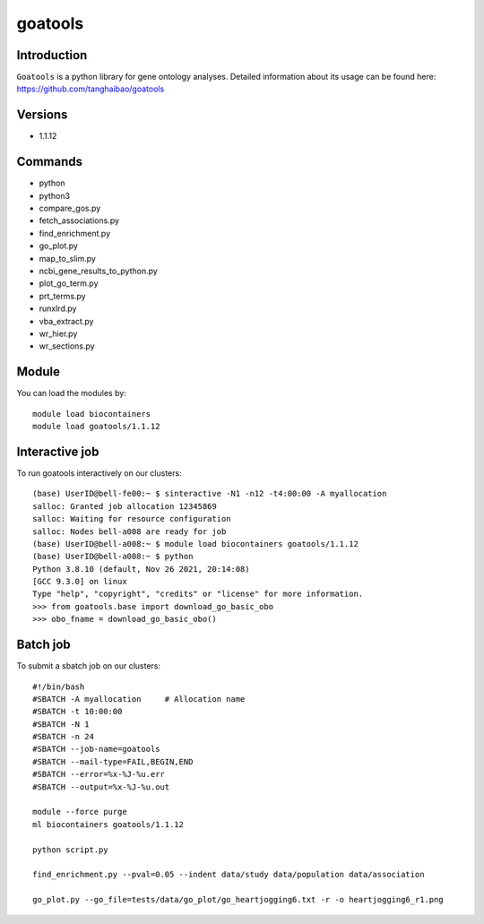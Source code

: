 .. _backbone-label:  

goatools
============================== 

Introduction
~~~~~~~
``Goatools`` is a python library for gene ontology analyses. Detailed information about its usage can be found here: https://github.com/tanghaibao/goatools

Versions
~~~~~~~~
- 1.1.12

Commands
~~~~~~
- python
- python3
- compare_gos.py
- fetch_associations.py
- find_enrichment.py
- go_plot.py
- map_to_slim.py
- ncbi_gene_results_to_python.py
- plot_go_term.py
- prt_terms.py
- runxlrd.py
- vba_extract.py
- wr_hier.py
- wr_sections.py

Module
~~~~~~~
You can load the modules by::
 
   module load biocontainers  
   module load goatools/1.1.12

Interactive job
~~~~~~
To run goatools interactively on our clusters::

   (base) UserID@bell-fe00:~ $ sinteractive -N1 -n12 -t4:00:00 -A myallocation
   salloc: Granted job allocation 12345869
   salloc: Waiting for resource configuration
   salloc: Nodes bell-a008 are ready for job
   (base) UserID@bell-a008:~ $ module load biocontainers goatools/1.1.12
   (base) UserID@bell-a008:~ $ python
   Python 3.8.10 (default, Nov 26 2021, 20:14:08)
   [GCC 9.3.0] on linux
   Type "help", "copyright", "credits" or "license" for more information.  
   >>> from goatools.base import download_go_basic_obo
   >>> obo_fname = download_go_basic_obo()
   
Batch job
~~~~~~
To submit a sbatch job on our clusters::

    #!/bin/bash
    #SBATCH -A myallocation     # Allocation name 
    #SBATCH -t 10:00:00
    #SBATCH -N 1
    #SBATCH -n 24
    #SBATCH --job-name=goatools
    #SBATCH --mail-type=FAIL,BEGIN,END
    #SBATCH --error=%x-%J-%u.err
    #SBATCH --output=%x-%J-%u.out

    module --force purge
    ml biocontainers goatools/1.1.12
   
    python script.py
    
    find_enrichment.py --pval=0.05 --indent data/study data/population data/association
    
    go_plot.py --go_file=tests/data/go_plot/go_heartjogging6.txt -r -o heartjogging6_r1.png


